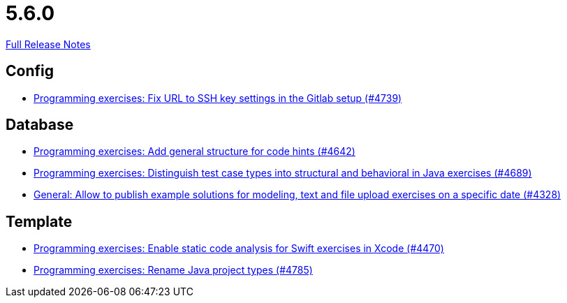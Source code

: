 // SPDX-FileCopyrightText: 2023 Artemis Changelog Contributors
//
// SPDX-License-Identifier: CC-BY-SA-4.0

= 5.6.0

link:https://github.com/ls1intum/Artemis/releases/tag/5.6.0[Full Release Notes]

== Config

* link:https://www.github.com/ls1intum/Artemis/commit/0e82d6f64a7a308033d2d652c78322f746669761/[Programming exercises: Fix URL to SSH key settings in the Gitlab setup (#4739)]


== Database

* link:https://www.github.com/ls1intum/Artemis/commit/b01799aa9ac5cf87ac6fa592e30443164b0e6e0d/[Programming exercises: Add general structure for code hints (#4642)]
* link:https://www.github.com/ls1intum/Artemis/commit/deb7dc8d899f74bfb2fb258c9ed4b5eea4445418/[Programming exercises: Distinguish test case types into structural and behavioral in Java exercises (#4689)]
* link:https://www.github.com/ls1intum/Artemis/commit/d0027393e7c851c97105fde0158235ffd201cdbc/[General: Allow to publish example solutions for modeling, text and file upload exercises on a specific date (#4328)]


== Template

* link:https://www.github.com/ls1intum/Artemis/commit/27ff19e2354f5284125fcedee70e173a14aa5db6/[Programming exercises: Enable static code analysis for Swift exercises in Xcode (#4470)]
* link:https://www.github.com/ls1intum/Artemis/commit/b066744ffd91f0d412bc27fb2606ee982016fa31/[Programming exercises: Rename Java project types (#4785)]
